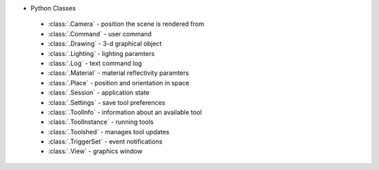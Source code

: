 ..  vim: set expandtab shiftwidth=4 softtabstop=4:

* Python Classes
 * :class:`.Camera` - position the scene is rendered from
 * :class:`.Command` - user command
 * :class:`.Drawing` - 3-d graphical object
 * :class:`.Lighting` - lighting paramters
 * :class:`.Log` - text command log
 * :class:`.Material` - material reflectivity paramters
 * :class:`.Place` - position and orientation in space
 * :class:`.Session` - application state
 * :class:`.Settings` - save tool preferences
 * :class:`.ToolInfo` - information about an available tool
 * :class:`.ToolInstance` - running tools
 * :class:`.Toolshed` - manages tool updates
 * :class:`.TriggerSet` - event notifications
 * :class:`.View` - graphics window
